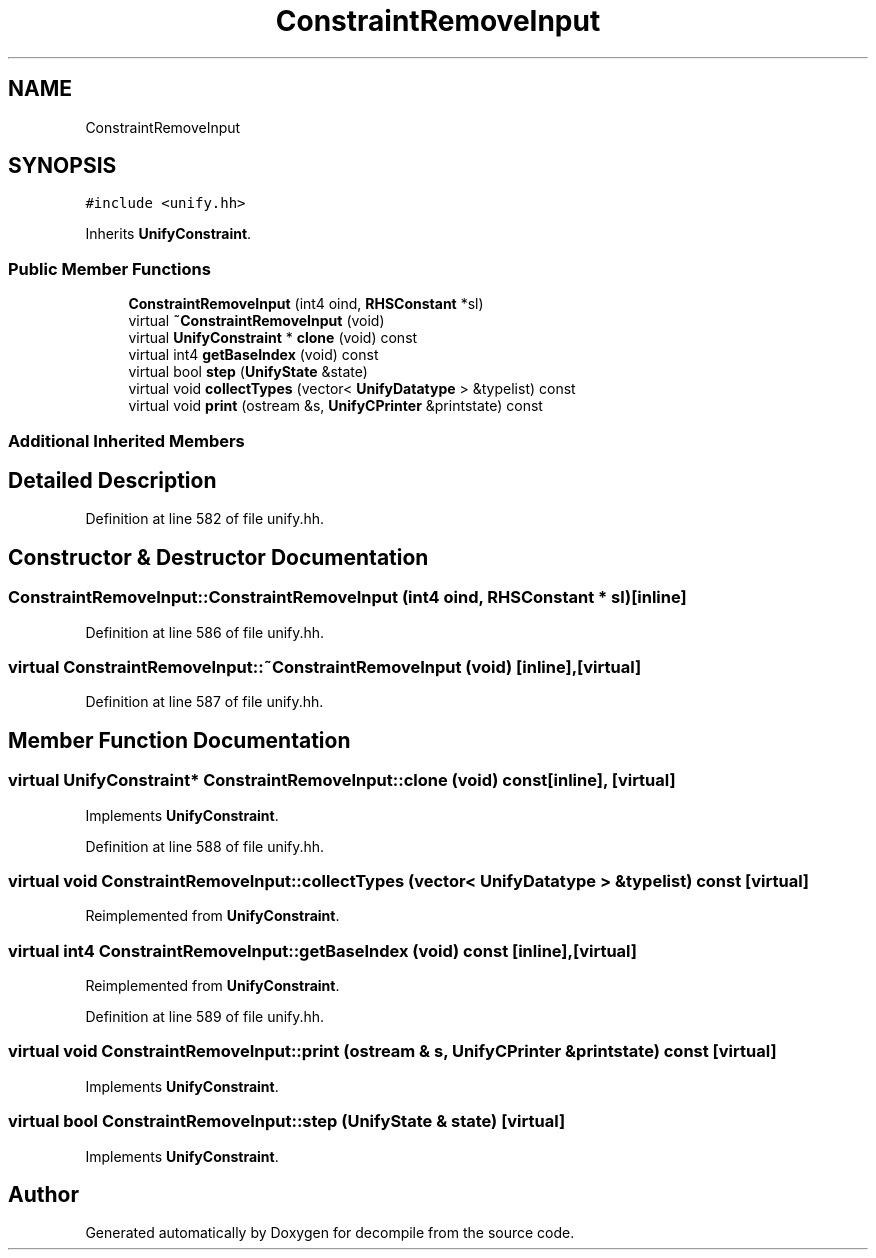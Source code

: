 .TH "ConstraintRemoveInput" 3 "Sun Apr 14 2019" "decompile" \" -*- nroff -*-
.ad l
.nh
.SH NAME
ConstraintRemoveInput
.SH SYNOPSIS
.br
.PP
.PP
\fC#include <unify\&.hh>\fP
.PP
Inherits \fBUnifyConstraint\fP\&.
.SS "Public Member Functions"

.in +1c
.ti -1c
.RI "\fBConstraintRemoveInput\fP (int4 oind, \fBRHSConstant\fP *sl)"
.br
.ti -1c
.RI "virtual \fB~ConstraintRemoveInput\fP (void)"
.br
.ti -1c
.RI "virtual \fBUnifyConstraint\fP * \fBclone\fP (void) const"
.br
.ti -1c
.RI "virtual int4 \fBgetBaseIndex\fP (void) const"
.br
.ti -1c
.RI "virtual bool \fBstep\fP (\fBUnifyState\fP &state)"
.br
.ti -1c
.RI "virtual void \fBcollectTypes\fP (vector< \fBUnifyDatatype\fP > &typelist) const"
.br
.ti -1c
.RI "virtual void \fBprint\fP (ostream &s, \fBUnifyCPrinter\fP &printstate) const"
.br
.in -1c
.SS "Additional Inherited Members"
.SH "Detailed Description"
.PP 
Definition at line 582 of file unify\&.hh\&.
.SH "Constructor & Destructor Documentation"
.PP 
.SS "ConstraintRemoveInput::ConstraintRemoveInput (int4 oind, \fBRHSConstant\fP * sl)\fC [inline]\fP"

.PP
Definition at line 586 of file unify\&.hh\&.
.SS "virtual ConstraintRemoveInput::~ConstraintRemoveInput (void)\fC [inline]\fP, \fC [virtual]\fP"

.PP
Definition at line 587 of file unify\&.hh\&.
.SH "Member Function Documentation"
.PP 
.SS "virtual \fBUnifyConstraint\fP* ConstraintRemoveInput::clone (void) const\fC [inline]\fP, \fC [virtual]\fP"

.PP
Implements \fBUnifyConstraint\fP\&.
.PP
Definition at line 588 of file unify\&.hh\&.
.SS "virtual void ConstraintRemoveInput::collectTypes (vector< \fBUnifyDatatype\fP > & typelist) const\fC [virtual]\fP"

.PP
Reimplemented from \fBUnifyConstraint\fP\&.
.SS "virtual int4 ConstraintRemoveInput::getBaseIndex (void) const\fC [inline]\fP, \fC [virtual]\fP"

.PP
Reimplemented from \fBUnifyConstraint\fP\&.
.PP
Definition at line 589 of file unify\&.hh\&.
.SS "virtual void ConstraintRemoveInput::print (ostream & s, \fBUnifyCPrinter\fP & printstate) const\fC [virtual]\fP"

.PP
Implements \fBUnifyConstraint\fP\&.
.SS "virtual bool ConstraintRemoveInput::step (\fBUnifyState\fP & state)\fC [virtual]\fP"

.PP
Implements \fBUnifyConstraint\fP\&.

.SH "Author"
.PP 
Generated automatically by Doxygen for decompile from the source code\&.
